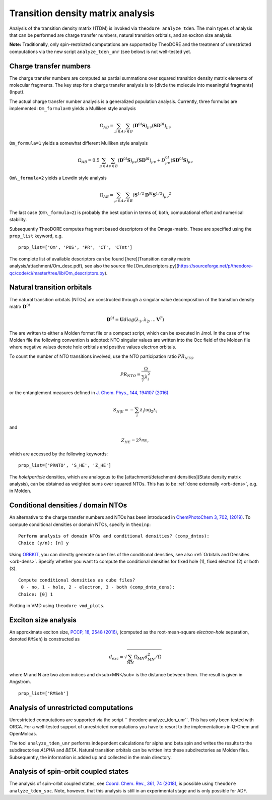 Transition density matrix analysis
----------------------------------

.. colt_commandline:: theodore run
   :subparsers: options(analyze_tden)
   :header: False

    main_order = usage, pos_args, opt_args, subparser_args, space
    alias = theodore

    [arg_format]
    name = 20
    comment = 60



Analysis of the transition density matrix (1TDM) is invoked via ``theodore analyze_tden``.
The main types of analysis that can be performed are charge transfer numbers, natural transition orbitals, and an exciton size analysis.

**Note:** Traditionally, only spin-restricted computations are supported by TheoDORE and the treatment of unrestricted computations via the new script ``analyze_tden_unr``  (see below) is not well-tested yet.

Charge transfer numbers
~~~~~~~~~~~~~~~~~~~~~~~

The charge transfer numbers are computed as partial summations over squared transition density matrix elements of molecular fragments. The key step for a charge transfer analysis is to [divde the molecule into meaningful fragments](Input).

The actual charge transfer number analysis is a generalized population analysis. Currently, three formulas are implemented: ``Om_formula=0`` yields a Mulliken style analysis

.. math::
   
    \Omega_{AB}=\sum_{\mu\in A}\sum_{\nu\in B}\left(\mathbf{D}^{0I}\mathbf{S}\right)_{\mu\nu}\left(\mathbf{S}\mathbf{D}^{0I}\right)_{\mu\nu}

``Om_formula=1`` yields a somewhat different Mulliken style analysis

.. math::

    \Omega_{AB}=0.5\sum_{\mu\in A}\sum_{\nu\in B}\left(\mathbf{D}^{0I}\mathbf{S}\right)_{\mu\nu}\left(\mathbf{S}\mathbf{D}^{0I}\right)_{\mu\nu}+D^{0I}_{\mu\nu}\left(\mathbf{S}\mathbf{D}^{0I}\mathbf{S}\right)_{\mu\nu}

``Om\_formula=2`` yields a Lowdin style analysis

.. math::

    \Omega_{AB}=\sum_{\mu\in A}\sum_{\nu\in B}\left(\mathbf{S}^{1/2}\mathbf{D}^{0I}\mathbf{S}^{1/2}\right)_{\mu\nu}{}^{2}

The last case (``Om\_formula=2``) is probably the best option in terms of, both, computational effort and numerical stability.

Subsequently TheoDORE computes fragment based descriptors of the Omega-matrix. These are specified using the ``prop_list`` keyword, e.g.

::

    prop_list=['Om', 'POS', 'PR', 'CT', 'CTnt']

The complete list of available descriptors can be found [here](Transition density matrix analysis/attachment/Om_desc.pdf), see also the source file [Om_descriptors.py](https://sourceforge.net/p/theodore-qc/code/ci/master/tree/lib/Om_descriptors.py).

Natural transition orbitals
~~~~~~~~~~~~~~~~~~~~~~~~~~~

The natural transition orbitals (NTOs) are constructed through a singular value decomposition of the transition density matrx :math:`\mathbf{D}^{0I}`

.. math::

    \mathbf{D}^{0I}=\mathbf{U}diag(\lambda_1,\lambda_2,\ldots \mathbf{V}^T)


The are written to either a Molden format file or a compact script, which can be executed in Jmol. In the case of the Molden file the following convention is adopted: NTO singular values are written into the Occ field of the Molden file where negative values denote hole orbitals and positive values electron orbitals.

To count the number of NTO transitions involved, use the NTO participation ratio :math:`PR_{NTO}`

.. math::
    PR_{NTO}=\frac{\Omega}{\sum_i\lambda_i^2}

or the entanglement measures defined in `J. Chem. Phys., 144, 194107 (2016) <http://dx.doi.org/10.1063/1.4949535>`_

.. math::
    S_{H|E}=-\sum_i\lambda_i\log_2\lambda_i

and

.. math::
    Z_{HE}=2^{S_{H|E}},

which are accessed by the following keywords:

::

    prop_list=['PRNTO', 'S_HE', 'Z_HE']

The *hole*/*particle* densities, which are analogous to the [attachment/detachment densities](State density matrix analysis), can be obtained as weighted sums over squared NTOs.
This has to be :ref:`done externally <orb-dens>`, e.g. in Molden.

Conditional densities / domain NTOs
~~~~~~~~~~~~~~~~~~~~~~~~~~~~~~~~~~~
An alternative to the charge transfer numbers and NTOs has been introduced in `ChemPhotoChem 3, 702, (2019) <http://dx.doi.org/10.1002/cptc.201900014>`_.
To compute conditional densities or domain NTOs, specify in ``theoinp``:

::

    Perform analysis of domain NTOs and conditional densities? (comp_dntos):
    Choice (y/n): [n] y

Using `ORBKIT <https://orbkit.github.io/>`_, you can directly generate cube files of the conditional densities, see also :ref:`Orbitals and Densities <orb-dens>`.
Specify whether you want to compute the conditional densities for fixed hole (1), fixed electron (2) or both (3).

::

    Compute conditional densities as cube files?
     0 - no, 1 - hole, 2 - electron, 3 - both (comp_dnto_dens):
    Choice: [0] 1

Plotting in VMD using ``theodore vmd_plots``.

Exciton size analysis
~~~~~~~~~~~~~~~~~~~~~

An approximate exciton size, `PCCP, 18, 2548 (2016) <http://dx.doi.org/10.1039/c5cp07077e>`_, (computed as the root-mean-square *electron-hole* separation, denoted ``RMSeh``) is constructed as

.. math::
    d_{exc}=\sqrt{\sum_{MN}\Omega_{MN}d_{MN}^2/\Omega}

where M and N are two atom indices and d<sub>MN</sub> is the distance between them. The result is given in Angstrom.

::

    prop_list=['RMSeh']

Analysis of unrestricted computations
~~~~~~~~~~~~~~~~~~~~~~~~~~~~~~~~~~~~~

Unrestricted computations are supported via the script `` theodore analyze_tden_unr``. This has only been tested with ORCA. For a well-tested support of unrestricted computations you have to resort to the implementations in Q-Chem and OpenMolcas.

The tool ``analyze_tden_unr`` performs independent calculations for alpha and beta spin and writes the results to the subdirectories `ALPHA` and `BETA`. Natural transition orbitals can be written into these subdirectories as Molden files. Subsequently, the information is added up and collected in the main directory.

Analysis of spin-orbit coupled states
~~~~~~~~~~~~~~~~~~~~~~~~~~~~~~~~~~~~~

The analysis of spin-orbit coupled states, see `Coord. Chem. Rev., 361, 74 (2018) <http://dx.doi.org/10.1016/j.ccr.2018.01.019>`_, is possible using ``theodore analyze_tden_soc``.
Note, however, that this analysis is still in an experimental stage and is only possible for ADF.
